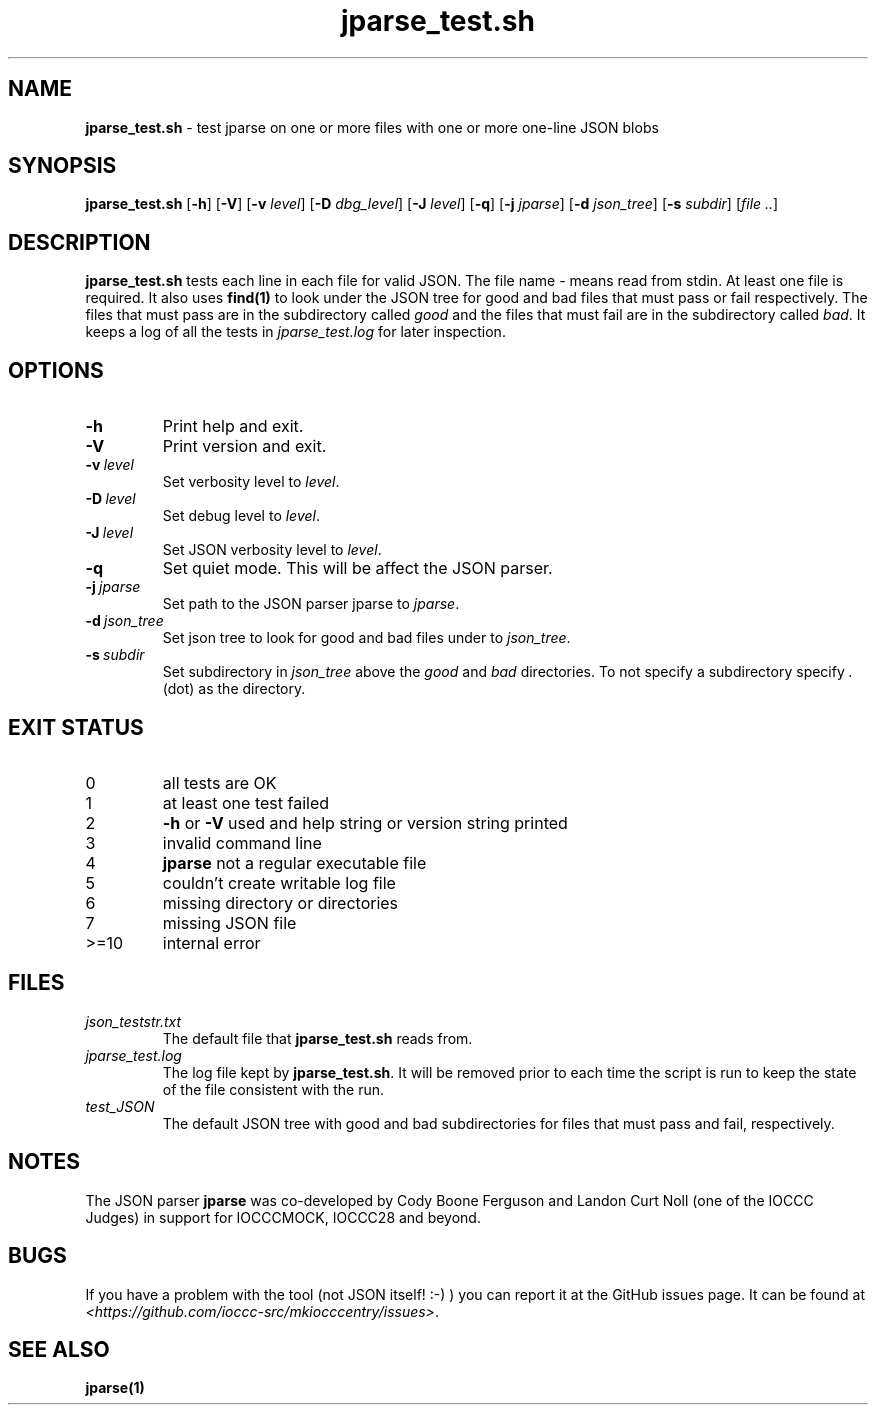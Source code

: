 .\" section 8 man page for jparse_test.sh
.\"
.\" This man page was first written by Cody Boone Ferguson for the IOCCC
.\" in 2022.
.\"
.\" Humour impairment is not virtue nor is it a vice, it's just plain
.\" wrong: almost as wrong as JSON spec mis-features and C++ obfuscation! :-)
.\"
.\" "Share and Enjoy!"
.\"     --  Sirius Cybernetics Corporation Complaints Division, JSON spec department. :-)
.\"
.TH jparse_test.sh 8 "26 January 2023" "jparse_test.sh" "IOCCC tools"
.SH NAME
.B jparse_test.sh
\- test jparse on one or more files with one or more one\-line JSON blobs
.SH SYNOPSIS
.B jparse_test.sh
.RB [\| \-h \|]
.RB [\| \-V \|]
.RB [\| \-v
.IR level \|]
.RB [\| \-D
.IR dbg_level \|]
.RB [\| \-J
.IR level \|]
.RB [\| \-q \|]
.RB [\| \-j
.IR jparse \|]
.RB [\| \-d
.IR json_tree \|]
.RB [\| \-s
.IR subdir \|]
.RI [\| file
.IR .. \|]
.SH DESCRIPTION
\fBjparse_test.sh\fP tests each line in each file for valid JSON.
The file name \fI\-\fP means read from stdin.
At least one file is required.
It also uses \fBfind(1)\fP to look under the JSON tree for good and bad files that must pass or fail respectively.
The files that must pass are in the subdirectory called \fIgood\fP and the files that must fail are in the subdirectory called \fIbad\fP.
It keeps a log of all the tests in \fIjparse_test.log\fP for later inspection.
.SH OPTIONS
.TP
.B \-h
Print help and exit.
.TP
.B \-V
Print version and exit.
.TP
.BI \-v\  level
Set verbosity level to
.I level\c
\&.
.TP
.BI \-D\  level
Set debug level to
.I level\c
\&.
.TP
.BI \-J\  level
Set JSON verbosity level to
.I level\c
\&.
.TP
.BI \-q
Set quiet mode.
This will be affect the JSON parser.
.TP
.BI \-j\  jparse
Set path to the JSON parser jparse to
.I jparse\c
\&.
.TP
.BI \-d\  json_tree
Set json tree to look for good and bad files under to
.I json_tree\c
\&.
.TP
.BI \-s\  subdir
Set subdirectory in
.I json_tree
above the
.I good
and
.I bad
directories.
To not specify a subdirectory specify
.I .
(dot) as the directory.
.SH EXIT STATUS
.TP
0
all tests are OK
.TQ
1
at least one test failed
.TQ
2
\fB\-h\fP or \fB\-V\fP used and help string or version string printed
.TQ
3
invalid command line
.TQ
4
\fBjparse\fP not a regular executable file
.TQ
5
couldn't create writable log file
.TQ
6
missing directory or directories
.TQ
7
missing JSON file
.TQ
>=10
internal error
.SH FILES
\fIjson_teststr.txt\fP
.RS
The default file that \fBjparse_test.sh\fP reads from.
.RE
\fIjparse_test.log\fP
.RS
The log file kept by \fBjparse_test.sh\fP.
It will be removed prior to each time the script is run to keep the state of the file consistent with the run.
.RE
\fItest_JSON\fP
.RS
The default JSON tree with good and bad subdirectories for files that must pass and fail, respectively.
.RE
.SH NOTES
The JSON parser \fBjparse\fP was co\-developed by Cody Boone Ferguson and Landon Curt Noll (one of the IOCCC Judges) in support for IOCCCMOCK, IOCCC28 and beyond.
.SH BUGS
If you have a problem with the tool (not JSON itself! :\-) ) you can report it at the GitHub issues page.
It can be found at
.br
\fI\<https://github.com/ioccc\-src/mkiocccentry/issues\>\fP.
.SH SEE ALSO
\fBjparse(1)\fP
